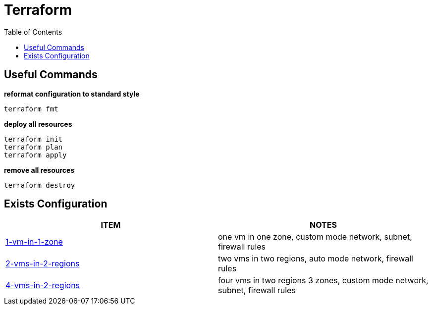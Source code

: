 = Terraform
:toc: manual


== Useful Commands

[source, bash]
.*reformat configuration to standard style*
----
terraform fmt
----

[source, bash]
.*deploy all resources*
----
terraform init
terraform plan
terraform apply
----

[source, bash]
.*remove all resources*
----
terraform destroy
----

== Exists Configuration

|===
|ITEM |NOTES

|link:1-vm-in-1-zone/README.adoc[1-vm-in-1-zone]
|one vm in one zone, custom mode network, subnet, firewall rules

|link:2-vms-in-2-regions/README.adoc[2-vms-in-2-regions]
|two vms in two regions, auto mode network, firewall rules

|link:4-vms-in-2-regions/README.adoc[4-vms-in-2-regions]
|four vms in two regions 3 zones, custom mode network, subnet, firewall rules
|===

